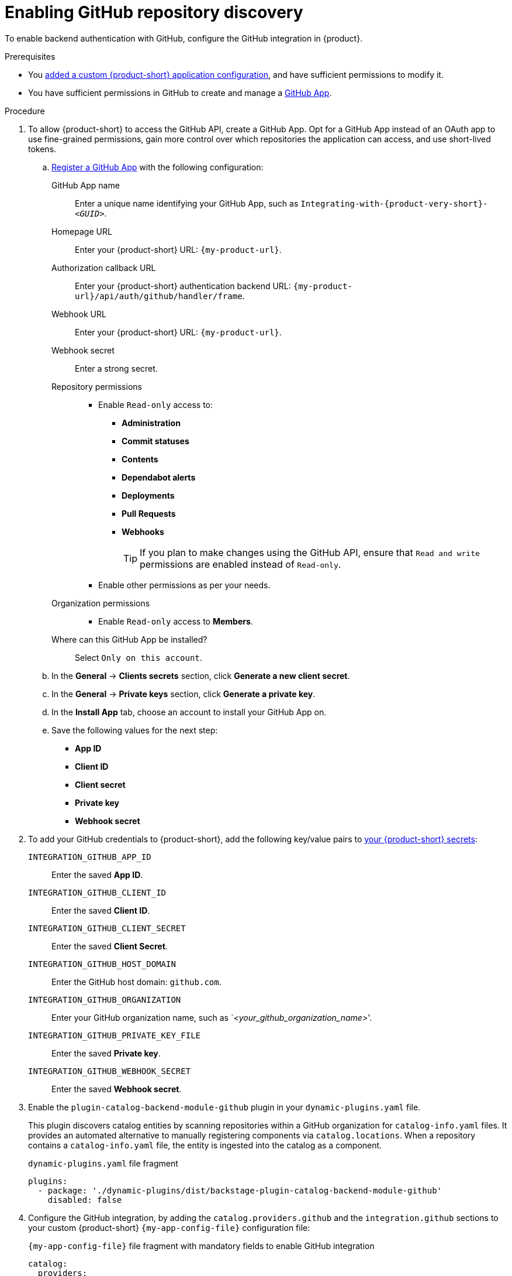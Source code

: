 [id="enabling-github-repository-discovery"]
= Enabling GitHub repository discovery

To enable backend authentication with GitHub, configure the GitHub integration in {product}.

.Prerequisites
* You link:{configuring-book-url}[added a custom {product-short} application configuration], and have sufficient permissions to modify it.
* You have sufficient permissions in GitHub to create and manage a link:https://docs.github.com/en/apps/overview[GitHub App].

.Procedure
. To allow {product-short} to access the GitHub API, create a GitHub App.
Opt for a GitHub App instead of an OAuth app to use fine-grained permissions, gain more control over which repositories the application can access, and use short-lived tokens.

.. link:https://docs.github.com/en/apps/creating-github-apps/registering-a-github-app/registering-a-github-app[Register a GitHub App] with the following configuration:
+
GitHub App name::
Enter a unique name identifying your GitHub App, such as `Integrating-with-{product-very-short}-__<GUID>__`.

Homepage URL::
Enter your {product-short} URL: `pass:c,a,q[{my-product-url}]`.

Authorization callback URL::
Enter your {product-short} authentication backend URL: `pass:c,a,q[{my-product-url}/api/auth/github/handler/frame]`.

Webhook URL::
Enter your {product-short} URL: `pass:c,a,q[{my-product-url}]`.

Webhook secret::
Enter a strong secret.

Repository permissions::
* Enable `Read-only` access to:
*** *Administration*
*** *Commit statuses*
*** *Contents*
*** *Dependabot alerts*
*** *Deployments*
*** *Pull Requests*
*** *Webhooks*
+
TIP: If you plan to make changes using the GitHub API, ensure that `Read and write` permissions are enabled instead of `Read-only`.

* Enable other permissions as per your needs.

Organization permissions::
* Enable `Read-only` access to *Members*.

Where can this GitHub App be installed?::
Select `Only on this account`.

.. In the *General* -> *Clients secrets* section, click *Generate a new client secret*.

.. In the *General* -> *Private keys* section, click *Generate a private key*.

.. In the *Install App* tab, choose an account to install your GitHub App on.

.. Save the following values for the next step:

* **App ID**
* **Client ID**
* **Client secret**
* **Private key**
* **Webhook secret**

. To add your GitHub credentials to {product-short}, add the following key/value pairs to link:{configuring-dynamic-plugins-book-url}#provisioning-your-custom-configuration[your {product-short} secrets]:
+
`INTEGRATION_GITHUB_APP_ID`::
Enter the saved **App ID**.
`INTEGRATION_GITHUB_CLIENT_ID`::
Enter the saved **Client ID**.
`INTEGRATION_GITHUB_CLIENT_SECRET`::
Enter the saved **Client Secret**.
`INTEGRATION_GITHUB_HOST_DOMAIN`::
Enter the GitHub host domain: `github.com`.
`INTEGRATION_GITHUB_ORGANIZATION`::
Enter your GitHub organization name, such as `__<your_github_organization_name>__'.
`INTEGRATION_GITHUB_PRIVATE_KEY_FILE`::
Enter the saved **Private key**.
`INTEGRATION_GITHUB_WEBHOOK_SECRET`::
Enter the saved *Webhook secret*.

. Enable the `plugin-catalog-backend-module-github` plugin in your `dynamic-plugins.yaml` file.
+
This plugin discovers catalog entities by scanning repositories within a GitHub organization for `catalog-info.yaml` files.
It provides an automated alternative to manually registering components via `catalog.locations`.
When a repository contains a `catalog-info.yaml` file, the entity is ingested into the catalog as a component.
+
.`dynamic-plugins.yaml` file fragment
[code,yaml]
----
plugins:
  - package: './dynamic-plugins/dist/backstage-plugin-catalog-backend-module-github'
    disabled: false
----

. Configure the GitHub integration, by adding the `catalog.providers.github` and the `integration.github` sections to your custom {product-short} `{my-app-config-file}` configuration file:
+
.`{my-app-config-file}` file fragment with mandatory fields to enable GitHub integration
[source,yaml,subs="+quotes"]
----
catalog:
  providers:
    github:
      providerId:
        organization: "${INTEGRATION_GITHUB_ORGANIZATION}"
        schedule:
          frequency:
            minutes: 30
          initialDelay:
            seconds: 15
          timeout:
            minutes: 15
integrations:
  github:
    - host: ${INTEGRATION_GITHUB_HOST_DOMAIN}
      apps:
        - appId: ${INTEGRATION_GITHUB_APP_ID}
          clientId: ${INTEGRATION_GITHUB_CLIENT_ID}
          clientSecret: ${INTEGRATION_GITHUB_CLIENT_SECRET}
          webhookSecret: ${INTEGRATION_GITHUB_WEBHOOK_SECRET}
          privateKey: |
            ${INTEGRATION_GITHUB_PRIVATE_KEY_FILE}
----

.Verification
. TODO
